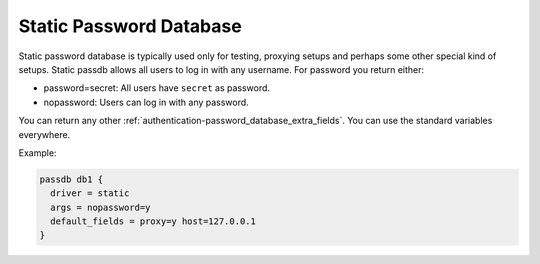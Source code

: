 .. _authentication-static_password_database:

========================
Static Password Database
========================

Static password database is typically used only for testing, proxying setups
and perhaps some other special kind of setups. Static passdb allows all users
to log in with any username. For password you return either:

* password=secret: All users have ``secret`` as password.
* nopassword: Users can log in with any password.

You can return any other :ref:`authentication-password_database_extra_fields`. You can use the
standard variables everywhere.

Example:

.. code-block:: none

  passdb db1 {
    driver = static
    args = nopassword=y
    default_fields = proxy=y host=127.0.0.1
  }
